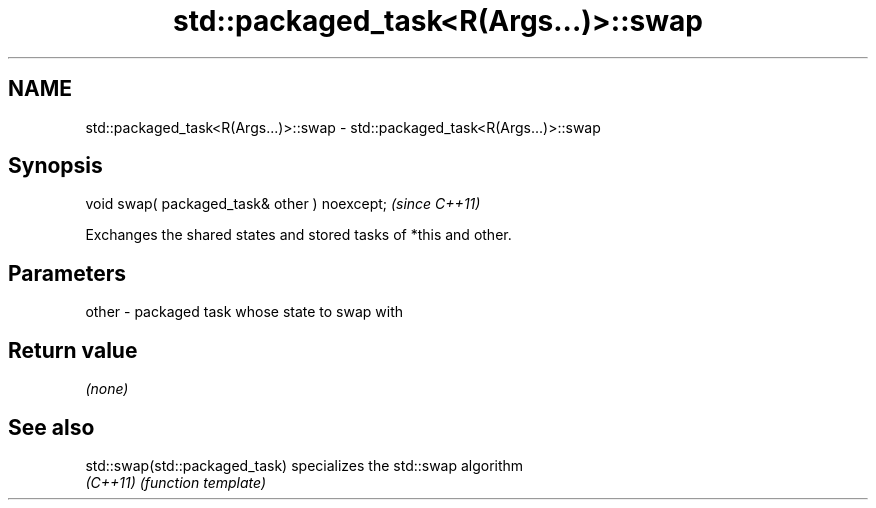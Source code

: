 .TH std::packaged_task<R(Args...)>::swap 3 "2020.03.24" "http://cppreference.com" "C++ Standard Libary"
.SH NAME
std::packaged_task<R(Args...)>::swap \- std::packaged_task<R(Args...)>::swap

.SH Synopsis
   void swap( packaged_task& other ) noexcept;  \fI(since C++11)\fP

   Exchanges the shared states and stored tasks of *this and other.

.SH Parameters

   other - packaged task whose state to swap with

.SH Return value

   \fI(none)\fP

.SH See also

   std::swap(std::packaged_task) specializes the std::swap algorithm
   \fI(C++11)\fP                       \fI(function template)\fP
